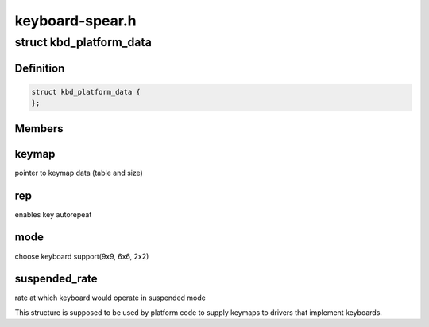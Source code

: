 .. -*- coding: utf-8; mode: rst -*-

================
keyboard-spear.h
================


.. _`kbd_platform_data`:

struct kbd_platform_data
========================

.. c:type:: kbd_platform_data

    spear keyboard platform data


.. _`kbd_platform_data.definition`:

Definition
----------

.. code-block:: c

  struct kbd_platform_data {
  };


.. _`kbd_platform_data.members`:

Members
-------




.. _`kbd_platform_data.keymap`:

keymap
------

pointer to keymap data (table and size)



.. _`kbd_platform_data.rep`:

rep
---

enables key autorepeat



.. _`kbd_platform_data.mode`:

mode
----

choose keyboard support(9x9, 6x6, 2x2)



.. _`kbd_platform_data.suspended_rate`:

suspended_rate
--------------

rate at which keyboard would operate in suspended mode

This structure is supposed to be used by platform code to supply
keymaps to drivers that implement keyboards.

